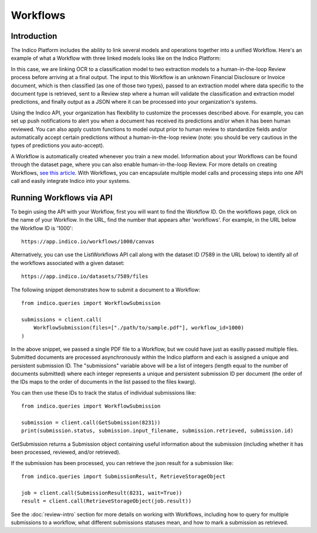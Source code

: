 Workflows
*********

Introduction
============

The Indico Platform includes the ability to link several models and operations together into a unified Workflow. 
Here's an example of what a Workflow with three linked models looks like on the Indico Platform:

.. image:: sample-workflow.png

In this case, we are linking OCR to a classification model to two extraction models
to a human-in-the-loop Review process before arriving at a final output. The input to this Workflow is an unknown Financial 
Disclosure or Invoice document, which is then classified (as one of those two types), passed to an extraction model where data
specific to the document type is retrieved, sent to a Review step where a human will validate the classification and 
extraction model predictions, and finally output as a JSON where it can be processed into your organization's systems. 

Using the Indico API, your organization has flexibility to customize the processes described above. For example, 
you can set up push notifications to alert you when a document has received its predictions and/or when it has been human reviewed.
You can also apply custom functions to model output prior to human review to standardize fields and/or automatically accept certain predictions 
without a human-in-the-loop review (note: you should be very cautious in the types of predictions you auto-accept). 

A Workflow is automatically created whenever you train a new model. Information about your Workflows can be found through
the dataset page, where you can also enable human-in-the-loop Review. For more details on creating Workflows, `see this article <https://indicodata.zendesk.com/hc/en-us/articles/360045464112-Creating-Administering-a-Workflow>`_.
With Workflows, you can encapsulate multiple model calls and processing steps into one API call and easily integrate Indico 
into your systems.

Running Workflows via API
=========================

To begin using the API with your Workflow, first you will want to find the Workflow ID. On the workflows page,
click on the name of your Workflow. In the URL, find the number that appears after 'workflows'. For example, in the URL
below the Workflow ID is '1000'::

    https://app.indico.io/workflows/1000/canvas

Alternatively, you can use the ListWorkflows API call along with the dataset ID (7589 in the URL below) to identify all of
the workflows associated with a given dataset::

    https://app.indico.io/datasets/7589/files

The following snippet demonstrates how to submit a document to a Workflow::

    from indico.queries import WorkflowSubmission

    submissions = client.call(
        WorkflowSubmission(files=["./path/to/sample.pdf"], workflow_id=1000)
    )

In the above snippet, we passed a single PDF file to a Workflow, but we could have just as easilly passed multiple files.
Submitted documents are processed asynchronously within the Indico platform and each is assigned a unique and persistent
submission ID. The "submissions" variable above will be a list of integers (length equal to the number of documents submitted) 
where each integer represents a unique and persistent submission ID per document (the order of the IDs maps to the 
order of documents in the list passed to the files kwarg).

You can then use these IDs to track the status of individual submissions like::

    from indico.queries import WorkflowSubmission

    submission = client.call(GetSubmission(8231))
    print(submission.status, submission.input_filename, submission.retrieved, submission.id)

GetSubmission returns a Submission object containing useful information about the submission (including whether
it has been processed, reviewed, and/or retrieved).

If the submission has been processed, you can retrieve the json result for a submission like:: 

    from indico.queries import SubmissionResult, RetrieveStorageObject

    job = client.call(SubmissionResult(8231, wait=True))
    result = client.call(RetrieveStorageObject(job.result))

See the :doc:`review-intro` section for more details on working with Workflows, including how to query for multiple submissions
to a workflow, what different submissions statuses mean, and how to mark a submission as retrieved.
